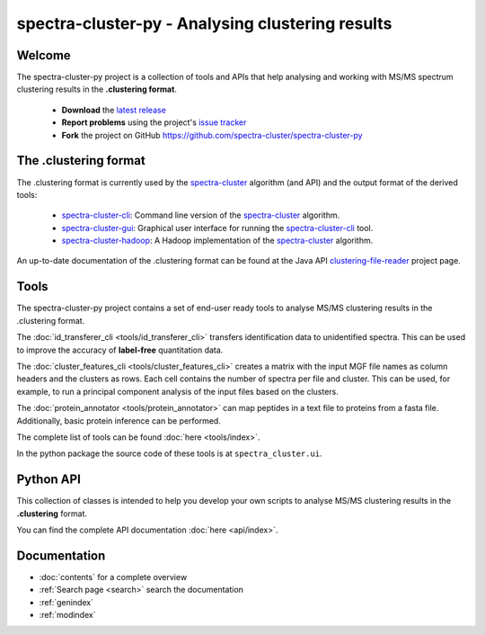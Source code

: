 #################################################
spectra-cluster-py - Analysing clustering results
#################################################

Welcome
=======

The spectra-cluster-py project is a collection of tools
and APIs that help analysing and working with MS/MS spectrum
clustering results in the **.clustering format**.

    * **Download** the
      `latest release <https://github.com/spectra-cluster-py/releases>`_
    * **Report problems** using the project's
      `issue tracker <https://github.com/spectra-cluster/spectra-cluster-py/issues>`_
    * **Fork** the project on GitHub
      https://github.com/spectra-cluster/spectra-cluster-py

The .clustering format
======================

The .clustering format is currently used by the
`spectra-cluster`_ algorithm (and API) and the
output format of the derived tools:

    * `spectra-cluster-cli`_: Command line version
      of the `spectra-cluster`_ algorithm.
    * `spectra-cluster-gui`_: Graphical user interface
      for running the `spectra-cluster-cli`_ tool.
    * `spectra-cluster-hadoop`_: A Hadoop implementation
      of the `spectra-cluster`_ algorithm.

An up-to-date documentation of the .clustering format can
be found at the Java API `clustering-file-reader`_ project
page.

.. _spectra-cluster: https://github.com/spectra-cluster/spectra-cluster
.. _spectra-cluster-cli: https://github.com/spectra-cluster/spectra-cluster-cli
.. _spectra-cluster-gui: https://github.com/spectra-cluster/spectra-cluster-gui
.. _spectra-cluster-hadoop: https://github.com/spectra-cluster/spectra-cluster-hadoop
.. _clustering-file-reader: https://github.com/clustering-file-reader

Tools
=====

The spectra-cluster-py project contains a set of end-user
ready tools to analyse MS/MS clustering results in the
.clustering format.

The :doc:`id_transferer_cli <tools/id_transferer_cli>`
transfers identification data to
unidentified spectra. This can be used to improve
the accuracy of **label-free** quantitation data.

The :doc:`cluster_features_cli <tools/cluster_features_cli>`
creates a matrix with the input MGF file names as column
headers and the clusters as rows. Each cell contains the number
of spectra per file and cluster. This can be used, for example, to
run a principal component analysis of the input files based
on the clusters.

The :doc:`protein_annotator <tools/protein_annotator>` can map
peptides in a text file to proteins from a fasta file. Additionally,
basic protein inference can be performed.

The complete list of tools can be found
:doc:`here <tools/index>`.

In the python package the source code of these tools is
at ``spectra_cluster.ui``.

Python API
==========

This collection of classes is intended to help you develop your
own scripts to analyse MS/MS clustering results in the
**.clustering** format.

You can find the complete API documentation
:doc:`here <api/index>`.

Documentation
=============

* :doc:`contents` for a complete overview
* :ref:`Search page <search>` search the documentation
* :ref:`genindex`
* :ref:`modindex`


